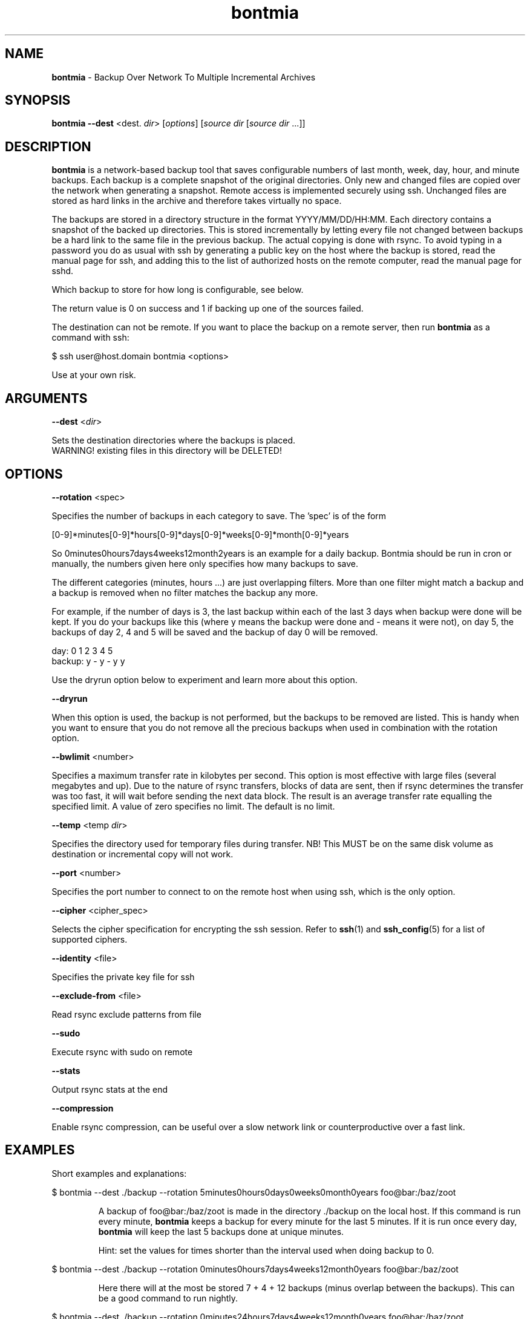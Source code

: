 .\" Text automatically generated by txt2man
.TH bontmia 1 "18 September 2014" "" ""
.SH NAME
\fBbontmia \fP- Backup Over Network To Multiple Incremental Archives
\fB
.SH SYNOPSIS
.nf
.fam C
\fBbontmia\fP \fB--dest\fP <dest. \fIdir\fP> [\fIoptions\fP] [\fIsource\fP \fIdir\fP [\fIsource\fP \fIdir\fP \.\.\.]]

.fam T
.fi
.fam T
.fi
.SH DESCRIPTION

\fBbontmia\fP is a network-based backup tool that saves configurable numbers of last
month, week, day, hour, and minute backups. Each backup is a complete snapshot
of the original directories. Only new and changed files are copied over the
network when generating a snapshot. Remote access is implemented securely using
ssh. Unchanged files are stored as hard links in the archive and therefore takes
virtually no space.
.PP
The backups are stored in a directory structure in the format YYYY/MM/DD/HH:MM.
Each directory contains a snapshot of the backed up directories. This is stored
incrementally by letting every file not changed between backups be a hard link
to the same file in the previous backup. The actual copying is done with rsync.
To avoid typing in a password you do as usual with ssh by generating a public key
on the host where the backup is stored, read the manual page for ssh, and adding
this to the list of authorized hosts on the remote computer, read the manual
page for sshd.
.PP
Which backup to store for how long is configurable, see below.
.PP
The return value is 0 on success and 1 if backing up one of the sources failed.
.PP
The destination can not be remote. If you want to place the backup on a remote
server, then run \fBbontmia\fP as a command with ssh:
.PP
.nf
.fam C
      $ ssh user@host.domain bontmia <options>

.fam T
.fi
Use at your own risk.
.SH ARGUMENTS

\fB--dest\fP <\fIdir\fP>
.PP
.nf
.fam C
    Sets the destination directories where the backups is placed.
    WARNING! existing files in this directory will be DELETED!

.fam T
.fi
.SH OPTIONS

\fB--rotation\fP <spec>
.PP
Specifies the number of backups in each category to save.
The 'spec' is of the form
.PP
[0-9]*minutes[0-9]*hours[0-9]*days[0-9]*weeks[0-9]*month[0-9]*years
.PP
So 0minutes0hours7days4weeks12month2years is an example for a daily backup.
Bontmia should be run in cron or manually, the numbers given here only
specifies how many backups to save.
.PP
The different categories (minutes, hours \.\.\.) are just overlapping filters.
More than one filter might match a backup and a backup is removed when no
filter matches the backup any more.
.PP
For example, if the number of days is 3, the last backup within each of the
last 3 days when backup were done will be kept. If you do your backups like
this (where y means the backup were done and - means it were not), on day 5,
the backups of day 2, 4 and 5 will be saved and the backup of day 0 will be
removed.
.PP
.nf
.fam C
    day:    0 1 2 3 4 5
    backup: y - y - y y

.fam T
.fi
Use the dryrun option below to experiment and learn more about this option.
.PP
\fB--dryrun\fP
.PP
When this option is used, the backup is not performed, but the backups to be
removed are listed. This is handy when you want to ensure that you do not
remove all the precious backups when used in combination with the rotation
option.
.PP
\fB--bwlimit\fP <number>
.PP
Specifies a maximum transfer rate in kilobytes per second. This option is
most effective with large files (several megabytes and up). Due to the nature
of rsync transfers, blocks of data are sent, then if rsync determines the
transfer was too fast, it will wait before sending the next data block. The
result is an average transfer rate equalling the specified limit. A value of
zero specifies no limit. The default is no limit.
.PP
\fB--temp\fP <temp \fIdir\fP>
.PP
Specifies the directory used for temporary files during transfer.
NB! This MUST be on the same disk volume as destination or incremental copy
will not work.
.PP
\fB--port\fP <number>
.PP
Specifies the port number to connect to on the remote host when using ssh,
which is the only option.
.PP
\fB--cipher\fP <cipher_spec>
.PP
Selects the cipher specification for encrypting the ssh session. Refer to
\fBssh\fP(1) and \fBssh_config\fP(5) for a list of supported ciphers.
.PP
\fB--identity\fP <file>
.PP
Specifies the private key file for ssh
.PP
\fB--exclude-from\fP <file>
.PP
Read rsync exclude patterns from file
.PP
\fB--sudo\fP
.PP
Execute rsync with sudo on remote
.PP
\fB--stats\fP
.PP
Output rsync stats at the end
.PP
\fB--compression\fP
.PP
Enable rsync compression, can be useful over a slow network link or
counterproductive over a fast link.
.SH EXAMPLES

Short examples and explanations:
.RE
.PP

.nf
.fam C
      $ bontmia --dest ./backup --rotation 5minutes0hours0days0weeks0month0years foo@bar:/baz/zoot

.fam T
.fi
.RS
A backup of foo@bar:/baz/zoot is made in the directory ./backup on the
local host. If this command is run every minute, \fBbontmia\fP keeps a backup for
every minute for the last 5 minutes. If it is run once every day, \fBbontmia\fP will
keep the last 5 backups done at unique minutes.
.PP
Hint: set the values for times shorter than the interval used
when doing backup to 0.
.RE
.PP

.nf
.fam C
      $ bontmia --dest ./backup --rotation 0minutes0hours7days4weeks12month0years foo@bar:/baz/zoot

.fam T
.fi
.RS
Here there will at the most be stored 7 + 4 + 12 backups (minus overlap between
the backups). This can be a good command to run nightly.
.RE
.PP

.nf
.fam C
      $ bontmia --dest ./backup --rotation 0minutes24hours7days4weeks12month0years foo@bar:/baz/zoot

.fam T
.fi
.RS
This is for running every hour. Remember that only the changes are transferred
and running more than every hour is not necessarily will mean copying more data
over the network.
.RE
.PP

.nf
.fam C
      $ bontmia --dryrun --dest ./backup --rotation 0minutes24hours7days4weeks12month0years /home/bar/baz foo.no:/var/db

.fam T
.fi
.RS
With the dryrun option, \fBbontmia\fP shows what would happen if the backup
were run. No action on the file system will be done.
.PP
When \fBbontmia\fP runs, it sends its output to the standard output. If you do not
want this you can redirect it to /dev/null.
.SH MANPAGE

The manpage has been generated with this command
.PP
.nf
.fam C
      $ bontmia | txt2man -t bontmia -s 1 > bontmia.1

.fam T
.fi
.SH SEE ALSO
\fBrsync\fP(1) \fBssh\fP(1) \fBssh_config\fP(5)
.SH CONTACT
Bontmia was written in april 2003 by John Enok Vollestad <john.enok@vollestad.no>
to merge the functionality of glastree and rsync in one application with a more
flexible selection of long term storage. It has later undergone some bugfixes
and enhancements.
.PP
This version is a fork, the diff can be found on github: https://github.com/hcartiaux/\fBbontmia\fP
